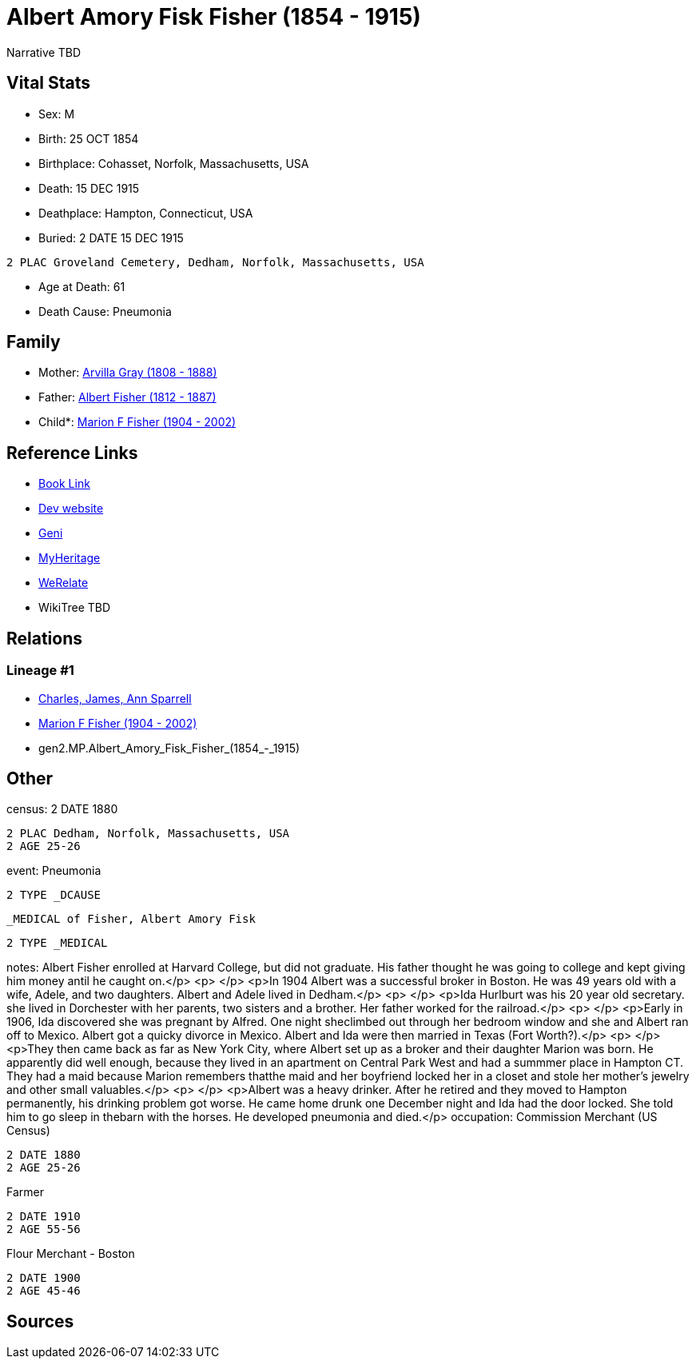 = Albert Amory Fisk Fisher (1854 - 1915)

Narrative TBD


== Vital Stats


* Sex: M
* Birth: 25 OCT 1854
* Birthplace: Cohasset, Norfolk, Massachusetts, USA
* Death: 15 DEC 1915
* Deathplace: Hampton, Connecticut, USA
* Buried: 2 DATE 15 DEC 1915
----
2 PLAC Groveland Cemetery, Dedham, Norfolk, Massachusetts, USA
----

* Age at Death: 61
* Death Cause: Pneumonia


== Family
* Mother: https://github.com/sparrell/cfs_ancestors/blob/main/Vol_02_Ships/V2_C5_Ancestors/V2_C5_G3/gen3.MPM.Arvilla_Gray.adoc[Arvilla Gray (1808 - 1888)]

* Father: https://github.com/sparrell/cfs_ancestors/blob/main/Vol_02_Ships/V2_C5_Ancestors/V2_C5_G3/gen3.MPP.Albert_Fisher.adoc[Albert Fisher (1812 - 1887)]

* Child*: https://github.com/sparrell/cfs_ancestors/blob/main/Vol_02_Ships/V2_C5_Ancestors/V2_C5_G1/gen1.M.Marion_F_Fisher.adoc[Marion F Fisher (1904 - 2002)]


== Reference Links
* https://github.com/sparrell/cfs_ancestors/blob/main/Vol_02_Ships/V2_C5_Ancestors/V2_C5_G2/gen2.MP.Albert_Amory_Fisk_Fisher.adoc[Book Link]
* https://cfsjksas.gigalixirapp.com/person?p=p0073[Dev website]
* https://www.geni.com/people/Albert-Fisher/6000000219136528890[Geni]
* https://www.myheritage.com/profile-20674952-23000287/albert-amory-fisk-fisher[MyHeritage]
* https://www.werelate.org/wiki/Person:Albert_Fisher_%2810%29[WeRelate]
* WikiTree TBD

== Relations
=== Lineage #1
* https://github.com/spoarrell/cfs_ancestors/tree/main/Vol_02_Ships/V2_C1_Principals/0_intro_principals.adoc[Charles, James, Ann Sparrell]
* https://github.com/sparrell/cfs_ancestors/blob/main/Vol_02_Ships/V2_C5_Ancestors/V2_C5_G1/gen1.M.Marion_F_Fisher.adoc[Marion F Fisher (1904 - 2002)]
* gen2.MP.Albert_Amory_Fisk_Fisher_(1854_-_1915)


== Other
census: 2 DATE 1880
----
2 PLAC Dedham, Norfolk, Massachusetts, USA
2 AGE 25-26
----

event:  Pneumonia
----
2 TYPE _DCAUSE
----
 _MEDICAL of Fisher, Albert Amory Fisk
----
2 TYPE _MEDICAL
----

notes: Albert Fisher enrolled at Harvard College, but did not graduate. His father thought he was going to college and kept giving him money antil he caught on.</p> <p>&nbsp;</p> <p>In 1904 Albert was a successful broker in Boston. He was 49 years old with a wife, Adele, and two daughters. Albert and Adele lived in Dedham.</p> <p>&nbsp;</p> <p>Ida Hurlburt was his 20 year old secretary. she lived in Dorchester with her parents, two sisters and a brother. Her father worked for the railroad.</p> <p>&nbsp;</p> <p>Early in 1906, Ida discovered she was pregnant by Alfred. One night sheclimbed out through her bedroom window and she and Albert ran off to Mexico. Albert got a quicky divorce in Mexico. Albert and Ida were then married in Texas (Fort Worth?).</p> <p>&nbsp;</p> <p>They then came back as far as New York City, where Albert set up as a broker and their daughter Marion was born. He apparently did well enough, because they lived in an apartment on Central Park West and had a summmer place in Hampton CT. They had a maid because Marion remembers thatthe maid and her boyfriend locked her in a closet and stole her mother's jewelry and other small valuables.</p> <p>&nbsp;</p> <p>Albert was a heavy drinker. After he retired and they moved to Hampton permanently, his drinking problem got worse. He came home drunk one December night and Ida had the door locked. She told him to go sleep in thebarn with the horses. He developed pneumonia and died.</p>
occupation: Commission Merchant (US Census)
----
2 DATE 1880
2 AGE 25-26
----
Farmer
----
2 DATE 1910
2 AGE 55-56
----
Flour Merchant - Boston
----
2 DATE 1900
2 AGE 45-46
----


== Sources
